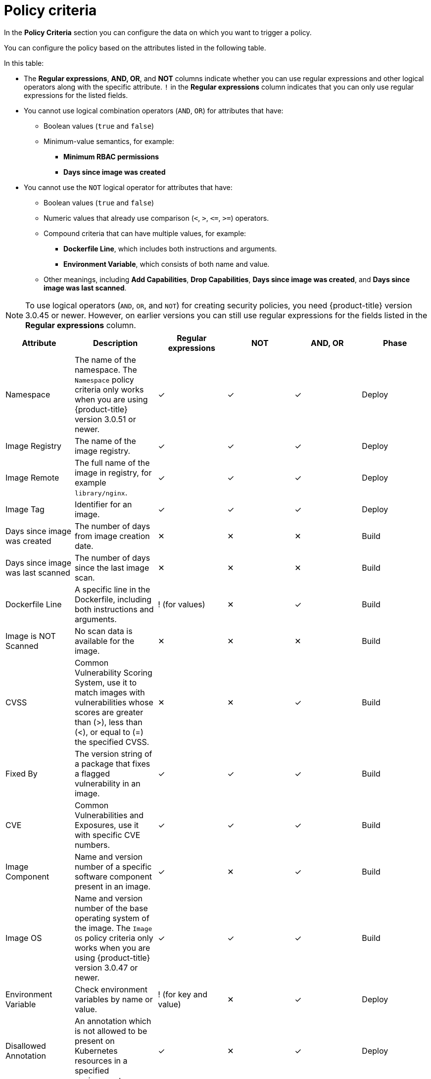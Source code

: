 // Module included in the following assemblies:
//
// * operating/manage-security-policies.adoc
:_module-type: CONCEPT
[id="policy-criteria_{context}"]
= Policy criteria

[role="_abstract"]
In the *Policy Criteria* section you can configure the data on which you want to trigger a policy.

You can configure the policy based on the attributes listed in the following table.

In this table:

* The *Regular expressions*, *AND, OR*, and *NOT* columns indicate whether you can use regular expressions and other logical operators along with the specific attribute.
`!` in the *Regular expressions* column indicates that you can only use regular expressions for the listed fields.
* You cannot use logical combination operators (`AND`, `OR`) for attributes that have:
** Boolean values (`true` and `false`)
** Minimum-value semantics, for example:
*** *Minimum RBAC permissions*
*** *Days since image was created*
* You cannot use the `NOT` logical operator for attributes that have:
** Boolean values (`true` and `false`)
** Numeric values that already use comparison (`<`, `>`, `+<=+`, `>=`) operators.
** Compound criteria that can have multiple values, for example:
*** *Dockerfile Line*, which includes both instructions and arguments.
*** *Environment Variable*, which consists of both name and value.
** Other meanings, including *Add Capabilities*, *Drop Capabilities*, *Days since image was created*, and *Days since image was last scanned*.

[NOTE]
====
To use logical operators (`AND`, `OR`, and `NOT`) for creating security policies, you need {product-title} version 3.0.45 or newer.
However, on earlier versions you can still use regular expressions for the fields listed in the *Regular expressions* column.
====

[cols="<,<,^,^,^,<"]
|===
| *Attribute* | *Description* | *Regular expressions* | *NOT* | *AND, OR* | *Phase*

| Namespace
| The name of the namespace.
The `Namespace` policy criteria only works when you are using {product-title} version 3.0.51 or newer.
| ✓
| ✓
| ✓
| Deploy

| Image Registry
| The name of the image registry.
| ✓
| ✓
| ✓
| Deploy

| Image Remote
| The full name of the image in registry, for example `library/nginx`.
| ✓
| ✓
| ✓
| Deploy

| Image Tag
| Identifier for an image.
| ✓
| ✓
| ✓
| Deploy

| Days since image was created
| The number of days from image creation date.
| ✕
| ✕
| ✕
| Build

| Days since image was last scanned
| The number of days since the last image scan.
| ✕
| ✕
| ✕
| Build

| Dockerfile Line
| A specific line in the Dockerfile, including both instructions and arguments.
| ! (for values)
| ✕
| ✓
| Build

| Image is NOT Scanned
| No scan data is available for the image.
| ✕
| ✕
| ✕
| Build

| CVSS
| Common Vulnerability Scoring System, use it to match images with vulnerabilities whose scores are greater than (>), less than (<), or equal to (=) the specified CVSS.
| ✕
| ✕
| ✓
| Build

| Fixed By
| The version string of a package that fixes a flagged vulnerability in an image.
| ✓
| ✓
| ✓
| Build

| CVE
| Common Vulnerabilities and Exposures, use it with specific CVE numbers.
| ✓
| ✓
| ✓
| Build

| Image Component
| Name and version number of a specific software component present in an image.
| ✓
| ✕
| ✓
| Build

| Image OS
| Name and version number of the base operating system of the image.
The `Image OS` policy criteria only works when you are using {product-title} version 3.0.47 or newer.
| ✓
| ✓
| ✓
| Build

| Environment Variable
| Check environment variables by name or value.
| ! (for key and value)
| ✕
| ✓
| Deploy

| Disallowed Annotation
| An annotation which is not allowed to be present on Kubernetes resources in a specified environment.
| ✓
| ✕
| ✓
| Deploy

| Disallowed Image Label
| Check for the presence of a Docker image label that should not be in use.
The policy triggers if any image in the deployment has the specified label.
You can use regular expressions (for both `key` and `value` fields) to match labels.
The `Disallowed Image Label` policy criteria only works when you are using {product-title} version 3.0.40 or newer and integrate with a Docker registry.
| ✓
| ✕
| ✓
| Deploy

| Required Image Label
| Check for the presence of a required Docker image label.
The policy triggers if any image in the deployment does not have the specified label.
You can use regular expressions (for both `key` and `value` fields) to match labels.
The `Required Image Label` policy criteria only works when you are using {product-title} version 3.0.40 or newer and integrate with a Docker registry.
| ✓
| ✕
| ✓
| Deploy

| Required Label
| Check for the presence of a required label in Kubernetes.
| ✓
| ✕
| ✓
| Deploy

| Required Annotation
| Check for the presence of a required annotation in Kubernetes.
| ✓
| ✕
| ✓
| Deploy

| Volume Name
| Name of the storage.
| ✓
| ✓
| ✓
| Deploy

| Volume Source
| Indicates the form in which the volume is provisioned (for example, `persistentVolumeClaim` or `hostPath`).
| ✓
| ✓
| ✓
| Deploy

| Volume Destination
| The path where the volume is mounted.
| ✓
| ✓
| ✓
| Deploy

| Volume Type
| The type of volume.
| ✓
| ✓
| ✓
| Deploy

| Writable Volume
| Volumes that are mounted as writable.
| ✕
| ✕
| ✕
| Deploy

| Protocol
| Protocol (such as TCP or UDP) used by exposed port.
| ✓
| ✓
| ✓
| Deploy

| Port
| Port numbers exposed by a deployment.
| ✕
| ✓
| ✓
| Deploy

| Privileged
| Privileged running deployments.
| ✕
| ✕
| ✕
| Deploy

| Read-Only Root Filesystem
| Containers running with the root file system configured as read only.
| ✕
| ✕
| ✕
| Deploy

| Drop Capabilities
| Linux capabilities that must be dropped from the container.
For example `CAP_SETUID` or `CAP_NET_RAW`.
| ✕
| ✕
| ✓
| Deploy

| Add Capabilities
| Linux capabilities that must not be added to the container, for instance the ability to send raw packets or override file permissions.
| ✕
| ✕
| ✓
| Deploy

| Process Name
| Name of the process executed in a deployment.
| ✓
| ✓
| ✓
| Runtime

| Process Ancestor
| Name of any parent process for a process executed in a deployment.
| ✓
| ✓
| ✓
| Runtime

| Process Arguments
| Command arguments for a process executed in a deployment.
| ✓
| ✓
| ✓
| Runtime

| Process UID
| Unix user ID for a process executed in a deployment.
| ✕
| ✓
| ✓
| Runtime

| Port Exposure
| Exposure method of the service, for example, LoadBalancer or NodePort.
| ✕
| ✓
| ✓
| Deploy

| Service Account
| The name of the service account.
| ✓
| ✓
| ✓
| Deploy

| Writable Host Mount
| Resource has mounted a path on the host with write permissions.
| ✕
| ✕
| ✕
| Deploy

| Unexpected Process Executed
| Check deployments for which process executions are not listed in the deployment's locked process baseline.
| ✕
| ✕
| ✕
| Runtime

| Minimum RBAC Permissions
| Match if the deployment's Kubernetes service account has Kubernetes RBAC permission level equal to (=) or greater than (>) the specified level.
| ✕
| ✓
| ✕
| Deploy

| Container Name
| The name of the container.
The `Container Name` policy criteria only works when you are using {product-title} version 3.0.52 or newer.
| ✓
| ✓
| ✓
| Deploy

| Container CPU Request
| Check for the number of cores reserved for a given resource.
| ✕
| ✕
| ✓
| Deploy

| Container CPU Limit
| Check for the maximum number of cores a resource is allowed to use.
| ✕
| ✕
| ✓
| Deploy

| Container Memory Request
| Check for the amount of memory reserved for a given resource.
| ✕
| ✕
| ✓
| Deploy

| Container Memory Limit
| Check for the maximum amount of memory a resource is allowed to use.
| ✕
| ✕
| ✓
| Deploy

| Kubernetes Action
| The name of the Kubernetes action, such as `Pod Exec`.
The `Kubernetes Action` policy criteria only works when you are using {product-title} version 3.0.55 or newer.
| ✕
| ✓ (`OR` only)
| ✕
| Runtime
|===

[NOTE]
====
If you are using {product-title} version 3.0.44 or older, the policy criteria you specify in the *Policy criteria* section are "AND"ed.
It means that the violation only triggers if all the specified policy criteria match.
====
